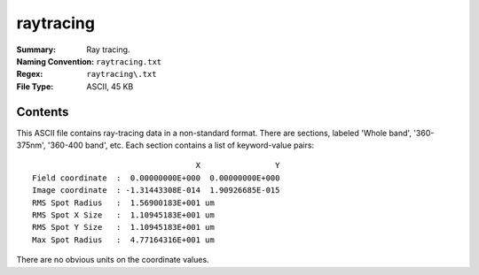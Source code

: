 ==========
raytracing
==========

:Summary: Ray tracing.
:Naming Convention: ``raytracing.txt``
:Regex: ``raytracing\.txt``
:File Type: ASCII, 45 KB


Contents
========

This ASCII file contains ray-tracing data in a non-standard format.
There are sections, labeled 'Whole band', '360-375nm', '360-400 band', etc.
Each section contains a list of keyword-value pairs::

                                       X                Y
    Field coordinate  :  0.00000000E+000  0.00000000E+000
    Image coordinate  : -1.31443308E-014  1.90926685E-015
    RMS Spot Radius   :  1.56900183E+001 um
    RMS Spot X Size   :  1.10945183E+001 um
    RMS Spot Y Size   :  1.10945183E+001 um
    Max Spot Radius   :  4.77164316E+001 um

There are no obvious units on the coordinate values.
